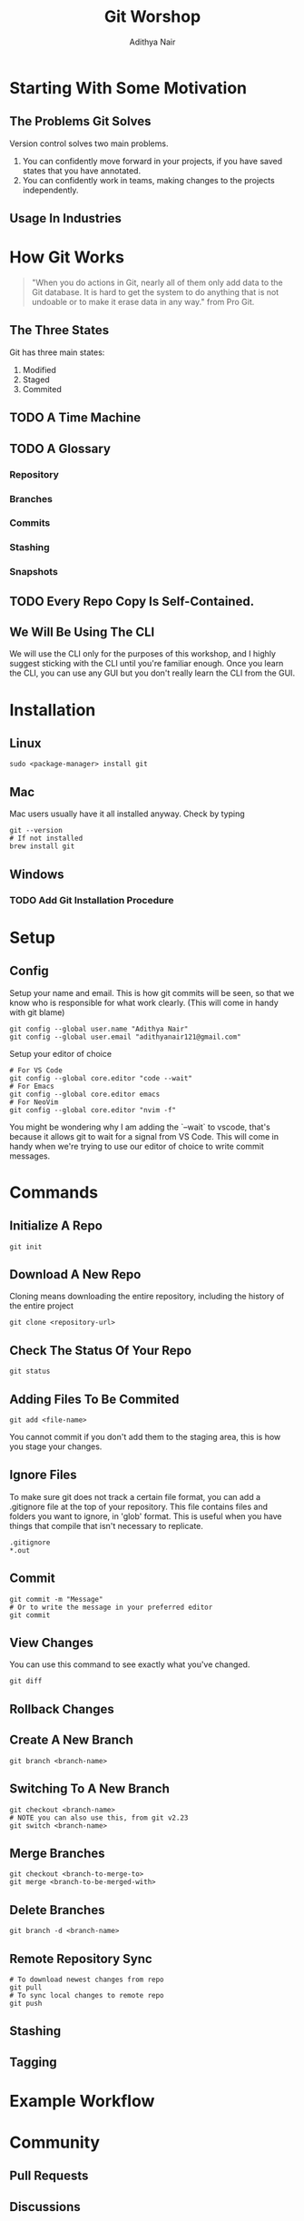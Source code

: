 #+title: Git Worshop
#+AUTHOR: Adithya Nair
* Starting With Some Motivation
# Insert Picture Of WhatsApp Message Of Code
# Insert Picture Of Multiple "Final" Filenames.
** The Problems Git Solves
Version control solves two main problems.
1. You can confidently move forward in your projects, if you have saved states that you have annotated.
2. You can confidently work in teams, making changes to the projects independently.
** Usage In Industries
* How Git Works
#+begin_quote
"When you do actions in Git, nearly all of them only add data to the Git database. It is hard to get the system to do anything that is not undoable or to make it erase data in any way." from Pro Git.
#+end_quote
** The Three States
# Try adding into [[Commands]] section
Git has three main states:
1. Modified
2. Staged
3. Commited
** TODO A Time Machine
** TODO A Glossary
*** Repository
*** Branches
*** Commits
# Commits are a linked list.
*** Stashing
*** Snapshots
** TODO Every Repo Copy Is Self-Contained.
** We Will Be Using The CLI
We will use the CLI only for the purposes of this workshop, and I highly suggest sticking with the CLI until you're familiar enough. Once you learn the CLI, you can use any GUI but you don't really learn the CLI from the GUI.
* Installation
** Linux
#+begin_src shell
sudo <package-manager> install git
#+end_src
** Mac
Mac users usually have it all installed anyway. Check by typing
#+begin_src shell
git --version
# If not installed
brew install git
#+end_src
** Windows
*** TODO Add Git Installation Procedure
* Setup
** Config
Setup your name and email. This is how git commits will be seen, so that we know who is responsible for what work clearly. (This will come in handy with git blame)
#+begin_src shell
git config --global user.name "Adithya Nair"
git config --global user.email "adithyanair121@gmail.com"
#+end_src
Setup your editor of choice
#+begin_src shell
# For VS Code
git config --global core.editor "code --wait"
# For Emacs
git config --global core.editor emacs
# For NeoVim
git config --global core.editor "nvim -f"
#+end_src
You might be wondering why I am adding the `--wait` to vscode, that's because it allows git to wait for a signal from VS Code. This will come in handy when we're trying to use our editor of choice to write commit messages.
* Commands
** Initialize A Repo
#+begin_src shell
git init
#+end_src
** Download A New Repo
Cloning means downloading the entire repository, including the history of the entire project
  #+begin_src shell
git clone <repository-url>
  #+end_src
** Check The Status Of Your Repo
#+begin_src shell
git status
#+end_src
** Adding Files To Be Commited
#+begin_src shell
git add <file-name>
#+end_src
You cannot commit if you don't add them to the staging area, this is how you stage your changes.
** Ignore Files
To make sure git does not track a certain file format, you can add a .gitignore file at the top of your repository. This file contains files and folders you want to ignore, in 'glob' format.
This is useful when you have things that compile that isn't necessary to replicate.
#+begin_src
.gitignore
*.out
#+end_src
** Commit
#+begin_src shell
git commit -m "Message"
# Or to write the message in your preferred editor
git commit
#+end_src
** View Changes
You can use this command to see exactly what you've changed.
#+begin_src shell
git diff
#+end_src
** Rollback Changes
** Create A New Branch
#+begin_src shell
git branch <branch-name>
#+end_src
** Switching To A New Branch
#+begin_src shell
git checkout <branch-name>
# NOTE you can also use this, from git v2.23
git switch <branch-name>
#+end_src
** Merge Branches
#+begin_src shell
git checkout <branch-to-merge-to>
git merge <branch-to-be-merged-with>
#+end_src
** Delete Branches
#+begin_src shell
git branch -d <branch-name>
#+end_src
** Remote Repository Sync
#+begin_src shell
# To download newest changes from repo
git pull
# To sync local changes to remote repo
git push
#+end_src
** Stashing
** Tagging
* Example Workflow
* Community
** Pull Requests
** Discussions
** Putting Up Issues
* References
- [[https://www.youtube.com/watch?v=2sjqTHE0zok][MIT Lecture on Git.]]
- [[https://git-scm.com/book/en/v2][Pro Git, A comprehensive look into git.]]
- [[https://tbaggery.com/2008/04/19/a-note-about-git-commit-messages.html][A note about commit messages]]-


* GITHUB
** Github Education
** Heatmap
** Actions
